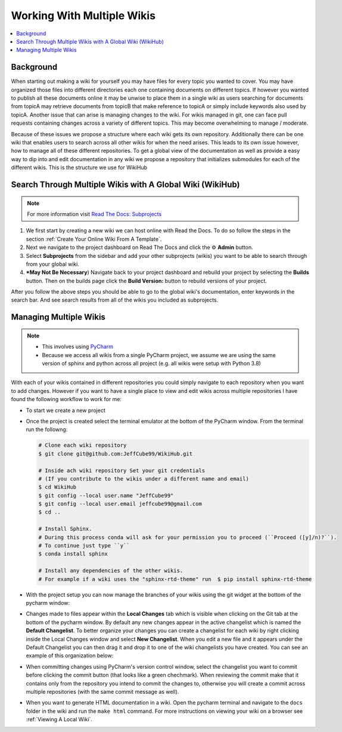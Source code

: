 ===========================
Working With Multiple Wikis
===========================

..  contents::
    :local:

Background
==========

When starting out making a wiki for yourself you may have files for every topic you wanted to cover. You may have
organized those files into different directories each one containing documents on different topics. If however you
wanted to publish all these documents online it may be unwise to place them in a single wiki as users searching for documents
from topicA may retrieve documents from topicB that make reference to topicA or simply include keywords also used
by topicA. Another issue that can arise is managing changes to the wiki. For wikis managed in git, one can face pull
requests containing changes across a variety of different topics. This may become overwhelming to
manage / moderate.

Because of these issues we propose a structure where each wiki gets its own repository. Additionally there can be
one wiki that enables users to search across all other wikis for when the need arises. This leads to
its own issue however, how to manage all of these different repositories. To get a global view of the documentation
as well as provide a easy way to dip into and edit documentation in any wiki we propose a repository that initializes submodules
for each of the different wikis. This is the structure we use for WikiHub


Search Through Multiple Wikis with A Global Wiki (WikiHub)
==========================================================

..  note::

    For more information visit `Read The Docs: Subprojects <https://docs.readthedocs.io/en/stable/subprojects.html>`_

#.  We first start by creating a new wiki we can host online with Read the Docs. To do so follow the steps in the section
    :ref:`Create Your Online Wiki From A Template`.
#.  Next we navigate to the project dashboard on Read The Docs and click the ⚙ **Admin** button.
#.  Select **Subprojects** from the sidebar and add your other subprojects (wikis) you want to be able to search through
    from your global wiki.
#.  ***May Not Be Necessary**) Navigate back to your project dashboard and rebuild your project by selecting the
    **Builds** button. Then on the builds page click the **Build Version:** button to rebuild versions of your
    project.

After you follow the above steps you should be able to go to the global wiki's documentation, enter keywords in the
search bar. And see search results from all of the wikis you included as subprojects.


Managing Multiple Wikis
=======================

..  note::

    *   This involves using `PyCharm <https://www.jetbrains.com/pycharm/>`_
    *   Because we access all wikis from a single PyCharm project, we assume we are using the same version
        of sphinx and python across all project (e.g. all wikis were setup with Python 3.8)

With each of your wikis contained in different repositories you could simply navigate to each repository when you want
to add changes. However if you want to have a single place to view and edit wikis across multiple repositories I have
found the following workflow to work for me:

*   To start we create a new project

    ..  tabs::

        ..  group-tab:: Windows

            #.  With PyCharm open select **File > New Project...**
            #.  Choose your project location. (e.g. ``C:\PycharmProjects\test_wiki``)
            #.  Under **Python Interpreter** create a new environment using Conda
            #.  Select your python version (For this example we will use ``3.8``)
            #.  Click the **Create** button to create your project.

*   Once the project is created select the terminal emulator at the bottom of the PyCharm window.
    From the terminal run the followng:

    ..  code-block:: bash

        # Clone each wiki repository
        $ git clone git@github.com:JeffCube99/WikiHub.git

        # Inside ach wiki repository Set your git credentials
        # (If you contribute to the wikis under a different name and email)
        $ cd WikiHub
        $ git config --local user.name "JeffCube99"
        $ git config --local user.email jeffcube99@gmail.com
        $ cd ..

        # Install Sphinx.
        # During this process conda will ask for your permission you to proceed (``Proceed ([y]/n)?``).
        # To continue just type ``y``
        $ conda install sphinx

        # Install any dependencies of the other wikis.
        # For example if a wiki uses the "sphinx-rtd-theme" run  $ pip install sphinx-rtd-theme

*   With the project setup you can now manage the branches of your wikis using the git widget
    at the bottom of the pycharm window:

    ..  image:: /images/pycharm_git_widget.png

*   Changes made to files appear within the **Local Changes** tab which is visible when clicking on the Git tab at the
    bottom of the pycharm window. By default any new changes appear in the active changelist which is named the **Default
    Changelist**. To better organize your changes you can create a changelist for each wiki by right clicking inside the
    Local Changes window and select **New Changelist**. When you edit a new file and it appears under the Default Changelist
    you can then drag it and drop it to one of the wiki changelists you have created. You can see an example of
    this organization below:

    ..  image:: /images/pycharm_organized_changelists.png

*   When committing changes using PyCharm's version control window, select the changelist you want to commit before
    clicking the commit button (that looks like a green chechmark). When reviewing the commit make that it contains only
    from the repository you intend to commit the changes to, otherwise you will create a commit across multiple
    repositories (with the same commit message as well).
*   When you want to generate HTML documentation in a wiki. Open the pycharm terminal and navigate to the ``docs``
    folder in the wiki and run the ``make html`` command. For more instructions on viewing your wiki on a browser
    see :ref:`Viewing A Local Wiki`.
